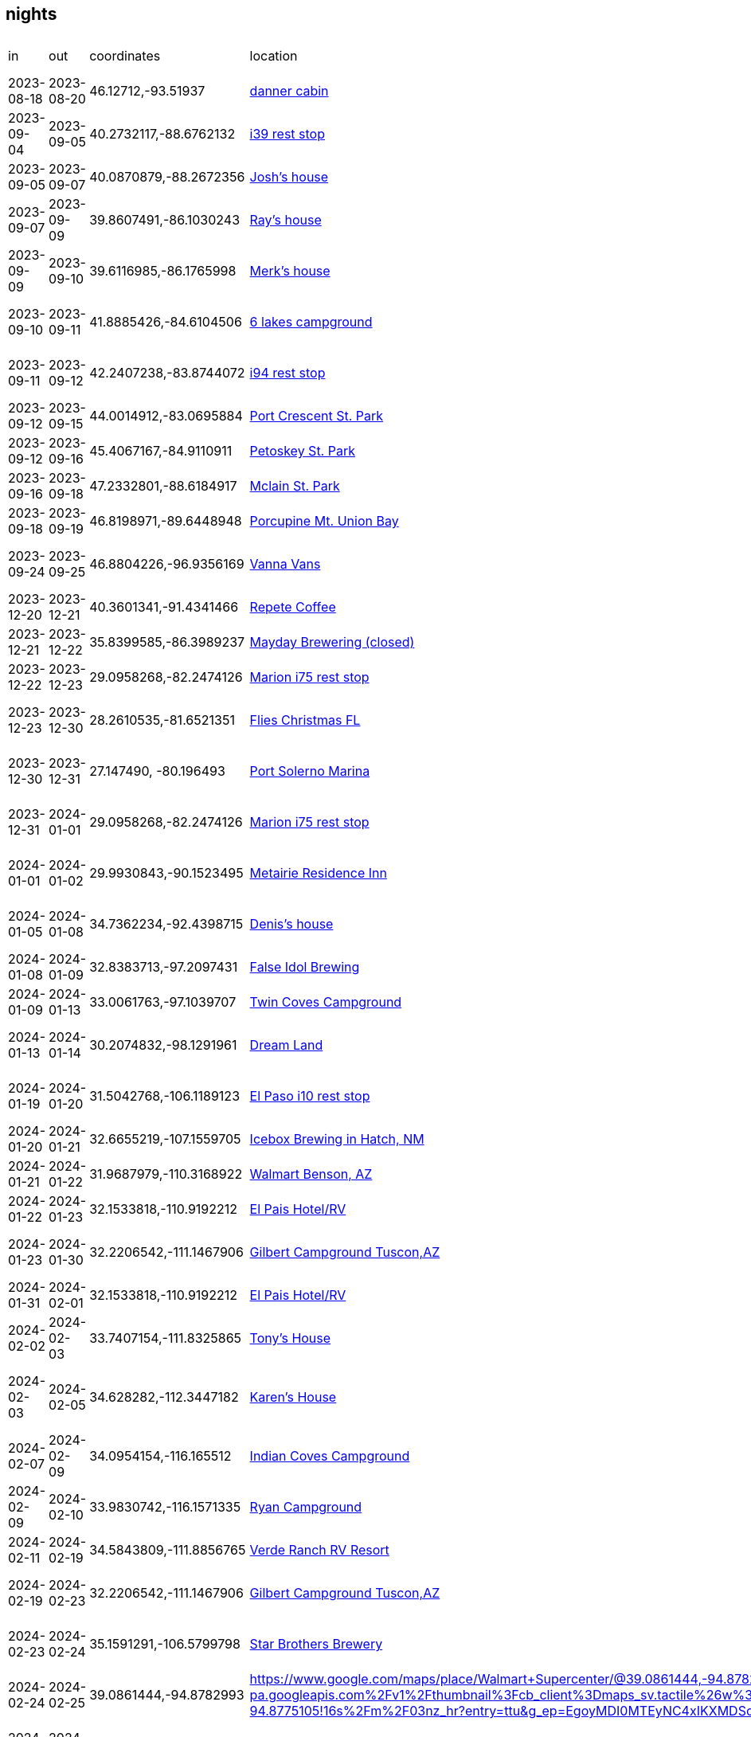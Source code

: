 == nights
:danner_cabin: https://www.google.com/maps/place/985+Lake+Shore+Blvd,+Wahkon,+MN+56386/@46.1271212,-93.5204585,456m/data=!3m2!1e3!4b1!4m6!3m5!1s0x52b3df086e75c9eb:0xe26bdf81fe7f69f7!8m2!3d46.1271212!4d-93.5195516!16s%2Fg%2F11gdkx_rfw?entry=ttu&g_ep=EgoyMDI0MTEyNC4xIKXMDSoASAFQAw%3D%3D
:farmland_east: https://www.google.com/maps/place/Farmland+Rest+Area+Eastbound/@40.2732117,-88.6762132,1003m/data=!3m2!1e3!4b1!4m6!3m5!1s0x880ca2599e19463f:0x1bc207ed707e6ea9!8m2!3d40.2732117!4d-88.6762132!16s%2Fg%2F1s049rbz4?entry=ttu&g_ep=EgoyMDI0MTEyNC4xIKXMDSoASAFQAw%3D%3D
:jberry_house: https://www.google.com/maps?sca_esv=fc6c41709a2992ea&output=search&q=1103+harrington+dr+champaign,+il&source=lnms&fbs=AEQNm0Aa4sjWe7Rqy32pFwRj0UkW1DRbm01j6DCVS0r1sTxn7lWrPPt54xvTeoI9jYBmanbcnj_OgzaZVVS-VpZSx-qFEHqnYabC7RVWlSnUkVbVIcjnvW_LjItsAaMOw278F4QjPmO8basKZL2nvlSb2glzv7u6RywsFjPkmz3CfrHOTta6qtjUxZMSMSiGe2R8MIx3tzXIwmj4-zIv_oQnmN9zTwfAKA&entry=mc&ved=1t:200715&ictx=111
:rmcmaster_house: https://www.google.com/maps/@39.8607491,-86.1030243,3a,75y,117.43h,90t/data=!3m7!1e1!3m5!1sk5Azt8oeordievAwwebxCQ!2e0!6shttps:%2F%2Fstreetviewpixels-pa.googleapis.com%2Fv1%2Fthumbnail%3Fcb_client%3Dmaps_sv.tactile%26w%3D900%26h%3D600%26pitch%3D0%26panoid%3Dk5Azt8oeordievAwwebxCQ%26yaw%3D117.43!7i16384!8i8192?entry=ttu&g_ep=EgoyMDI0MTEyNC4xIKXMDSoASAFQAw%3D%3D
:merk_house: https://www.google.com/maps/@39.6116985,-86.1765998,3a,75y,92.23h,90t/data=!3m7!1e1!3m5!1sA8NQEUuS-Jyic2mjjsXYKw!2e0!6shttps:%2F%2Fstreetviewpixels-pa.googleapis.com%2Fv1%2Fthumbnail%3Fcb_client%3Dmaps_sv.tactile%26w%3D900%26h%3D600%26pitch%3D0%26panoid%3DA8NQEUuS-Jyic2mjjsXYKw%26yaw%3D92.23454!7i16384!8i8192?entry=ttu&g_ep=EgoyMDI0MTEyNC4xIKXMDSoASAFQAw%3D%3D
:six_lakes: https://www.google.com/maps/place/Six+Lakes+Campground/@41.8885426,-84.6104506,17z/data=!3m1!4b1!4m6!3m5!1s0x883d734b6db04f27:0xb9c3131c6218eafe!8m2!3d41.8885426!4d-84.6078757!16s%2Fg%2F1vkxmyn2?entry=ttu&g_ep=EgoyMDI0MTEyNC4xIKXMDSoASAFQAw%3D%3D
:belleville_i94: https://www.google.com/maps/place/Belleville+Rest+Area/@42.2407238,-83.8744072,11z/data=!4m28!1m20!1m15!4m14!1m6!1m2!1s0x883cb00dd4431f33:0xdb09f94686c8b5e2!2sann+arbor,+mi!2m2!1d-83.7430378!2d42.2808256!1m6!1m2!1s0x883ca86dd9b8faad:0xf9c6f7405f4a3451!2sypsilanti,+mi!2m2!1d-83.6129939!2d42.2411499!2m3!1srest+stops+on+94!3m1!5e2!3m6!1s0x883b575acf8a1177:0x2517d1e7806f0aa5!8m2!3d42.2201421!4d-83.5195708!15sChByZXN0IHN0b3BzIG9uIDk0WhIiEHJlc3Qgc3RvcHMgb24gOTSSAQlyZXN0X3N0b3CaASRDaGREU1VoTk1HOW5TMFZKUTBGblNVTkNiSEJoUkd4M1JSQULgAQD6AQQIABAd!16s%2Fg%2F11cn5pqkk8?entry=ttu&g_ep=EgoyMDI0MTEyNC4xIKXMDSoASAFQAw%3D%3D
:port_crescent: https://www.google.com/maps/place/port+crescent+state+park/data=!4m2!3m1!1s0x8826f0444d7a5ee9:0xb62e6932e7d6b2e3?sa=X&ved=1t:155783&ictx=111
:petoskey: https://www.google.com/maps/place/Petoskey+State+Park/@45.4067167,-84.9110911,17z/data=!3m1!4b1!4m6!3m5!1s0x4d4a83c38905f135:0xa0fa70ca20b2d1d0!8m2!3d45.4067167!4d-84.9085162!16zL20vMGNueTE3?entry=ttu&g_ep=EgoyMDI0MTEyNC4xIKXMDSoASAFQAw%3D%3D
:mclain: https://www.google.com/maps?num=10&sca_esv=bb4dd1e540929925&output=search&q=mclean+st+park&source=lnms&fbs=AEQNm0Aa4sjWe7Rqy32pFwRj0UkW1DRbm01j6DCVS0r1sTxn7h_rt6mVhwDmwtd3hPZjM8xOYJM4hmmrxWbUY3sD5VWIMokj2y_vGi8fBpFPuBNa8hz4Li0jj_jR95F_P7TRXoz1_1czWVCK2r7AVMe-2AJv68T3e8ks-FkqvSCyKg_VRMpSDaAtUyNGf11siL50Sb-jeqHuPOTj28B3ejbm7-I1baovHQ&entry=mc&ved=1t:200715&ictx=111
:union_bay: https://www.google.com/maps?num=10&sca_esv=bb4dd1e540929925&output=search&q=union+bay+campground&source=lnms&fbs=AEQNm0Aa4sjWe7Rqy32pFwRj0UkW1DRbm01j6DCVS0r1sTxn7qyFqqwRNXgC_Y_lUOzm3nnDdmqP5SEcCzhACF4YA3isGWC9Lp0J8wcyPNYUzV9-_1S_suYWz-jiJD0moPATSbfEJ7CBGHPHrqpljJxEF8glVkPA7-Jte7qUkkL0bGlhxGOPFIn_0VZ0iGoi5A31lUthSiP_LmraEq_vx6VNQdlI3mBm_w&entry=mc&ved=1t:200715&ictx=111
:vanna_vans: https://www.google.com/maps/uv?pb=!1s0x52c8cfb5c3d85b35%3A0x863aa39ae61128ee!3m1!7e115!4s%2Fmaps%2Fplace%2Fvanna%2Bvans%2F%4046.8804254%2C-96.9364803%2C3a%2C75y%2C90.27h%2C90t%2Fdata%3D*213m4*211e1*213m2*211sy0aZMho-SmAUKU8HvK2tnw*212e0*214m2*213m1*211s0x52c8cfb5c3d85b35%3A0x863aa39ae61128ee%3Fsa%3DX%26ved%3D2ahUKEwiT8YTN3P-JAxXYkokEHfUPOVEQpx96BAgXEAA!5svanna%20vans%20-%20Google%20Search!15sCgIgAQ&imagekey=!1e2!2sy0aZMho-SmAUKU8HvK2tnw&cr=le_a7&hl=en&ved=1t%3A206134&ictx=111
:repete: https://www.google.com/maps/place/RePete+Candle+%26+Coffee+Bar/@40.3601341,-91.4341466,15z/data=!4m6!3m5!1s0x87e739f80c8d6223:0xc0e22b16891ecc40!8m2!3d40.3601341!4d-91.4341466!16s%2Fg%2F11t0qbj13p?entry=ttu&g_ep=EgoyMDI0MTEyNC4xIKXMDSoASAFQAw%3D%3D
:mayday: https://www.google.com/maps/place/Mayday+Brewery/@35.8399585,-86.3989237,17z/data=!3m1!4b1!4m6!3m5!1s0x8863f86a903d8d37:0xe93235f6bb53f36!8m2!3d35.8399585!4d-86.3963434!16s%2Fg%2F1ptwrppvl?entry=ttu&g_ep=EgoyMDI0MTEyNC4xIKXMDSoASAFQAw%3D%3D
:marion_rest: https://www.google.com/maps/place/Marion+County+Rest+Area,+I-75+Southbound/@29.0958268,-82.2474126,15587m/data=!3m1!1e3!4m29!1m21!1m16!4m15!1m6!1m2!1s0x88e6298d78d7b425:0xb0b0f185fc5dca9e!2sMartin,+Florida+34475!2m2!1d-82.19056!2d29.29361!1m6!1m2!1s0x88dd7132d9cf62ed:0xec350061247c53ac!2sDavenport,+FL!2m2!1d-81.6017417!2d28.1614046!3e0!2m3!1srest+stop!3m1!5e2!3m6!1s0x88e7d676482e40d9:0xb7c7656ca399653d!8m2!3d29.0958268!4d-82.186127!15sCglyZXN0IHN0b3CSAQlyZXN0X3N0b3DgAQA!16s%2Fg%2F1tx8v0tl?entry=ttu&g_ep=EgoyMDI0MTEyNC4xIKXMDSoASAFQAw%3D%3D
:xmas_house_23: https://www.google.com/maps/place/9016+Hazard+St,+Davenport,+FL+33896/@28.2610535,-81.6521351,17z/data=!3m1!4b1!4m5!3m4!1s0x88dd7af665ef83db:0x35ebfd3493abc422!8m2!3d28.2610535!4d-81.6495548?entry=ttu&g_ep=EgoyMDI0MTEyNC4xIKXMDSoASAFQAw%3D%3D
:solerno: https://www.google.com/maps/place/Port+Salerno,+FL+34997/@27.1473607,-80.1965054,84m/data=!3m1!1e3!4m6!3m5!1s0x88dedc189d24664f:0x37ec5a0115aadaaf!8m2!3d27.1442168!4d-80.2006014!16zL20vMHJuNGY?entry=ttu&g_ep=EgoyMDI0MTEyNC4xIKXMDSoASAFQAw%3D%3D
:metairie_ri: https://www.google.com/maps/place/Residence+Inn+New+Orleans+Metairie/@29.9930843,-90.1523495,15z/data=!4m2!3m1!1s0x0:0x35266d9db4e8741f?sa=X&ved=1t:2428&ictx=111
:denis_house: https://www.google.com/maps/place/5+Weatherstone+Point,+Little+Rock,+AR+72211/@34.7362234,-92.4398715,1047m/data=!3m2!1e3!4b1!4m6!3m5!1s0x87d2a739a6951819:0xfe19c184d9c5d0a2!8m2!3d34.7362234!4d-92.4372912!16s%2Fg%2F11c14hcqpc?entry=ttu&g_ep=EgoyMDI0MTEyNC4xIKXMDSoASAFQAw%3D%3D
:false_idol: https://www.google.com/maps/place/False+Idol+Brewing/@32.8383713,-97.2097431,15z/data=!4m2!3m1!1s0x0:0x844c3cc0c4079cdb?sa=X&ved=1t:2428&ictx=111
:twin_coves: https://www.google.com/maps/place/Twin+Coves+Park+and+Campground/@33.0061763,-97.1039707,4274m/data=!3m1!1e3!4m6!3m5!1s0x864dd2db6a405e2b:0x6c7b1b9133f302e7!8m2!3d33.0061763!4d-97.1039707!16s%2Fg%2F1v9gvwg_?entry=ttu&g_ep=EgoyMDI0MTEyNC4xIKXMDSoASAFQAw%3D%3D
:dream_land: https://www.google.com/maps/place/Dreamland+Dripping+Springs/@30.2074832,-98.1291961,15z/data=!4m2!3m1!1s0x0:0xc6f9b8fd67041681?sa=X&ved=1t:2428&ictx=111
:elpaso_rest: https://www.google.com/maps/place/Safety+Rest+Area+El+Paso+County+Westbound/@31.5042768,-106.1189123,1086m/data=!3m2!1e3!4b1!4m6!3m5!1s0x86e71282dcc54675:0xcccd060c7bf55b43!8m2!3d31.5042768!4d-106.116332!16s%2Fg%2F11cfbrzgx?entry=ttu&g_ep=EgoyMDI0MTEyNC4xIKXMDSoASAFQAw%3D%3D
:icebox: https://www.google.com/maps/place/Icebox+Brewing+-+Hatch+Valley+Taproom/@32.6655219,-107.1559705,536m/data=!3m1!1e3!4m10!1m2!2m1!1sicebar+hatch,+nm!3m6!1s0x86dfadf7407291fd:0x216c8b13edc36712!8m2!3d32.6656293!4d-107.1527446!15sChBpY2ViYXIgaGF0Y2gsIG5tWhEiD2ljZWJhciBoYXRjaCBubZIBB2JyZXdlcnngAQA!16s%2Fg%2F11tcv30r6g?entry=ttu&g_ep=EgoyMDI0MTEyNC4xIKXMDSoASAFQAw%3D%3D
:benson_walmart: https://www.google.com/maps/place/Walmart+Supercenter/@31.9687979,-110.3168922,1081m/data=!3m2!1e3!4b1!4m6!3m5!1s0x86d70296d155b00d:0xfc0cbdb1c2a34a70!8m2!3d31.9687979!4d-110.3143119!16s%2Fm%2F03n_1mc?entry=ttu&g_ep=EgoyMDI0MTEyNC4xIKXMDSoASAFQAw%3D%3D
:el_pais: https://www.google.com/maps/place/El+Pais+Motel+%26+Campgrounds/@32.1533818,-110.9192212,4315m/data=!3m1!1e3!4m9!3m8!1s0x86d67adb0a8fe133:0x76faf82235ada0ef!5m2!4m1!1i2!8m2!3d32.1533818!4d-110.9192212!16s%2Fg%2F11gb3nzndl?entry=ttu&g_ep=EgoyMDI0MTEyNC4xIKXMDSoASAFQAw%3D%3D
:gilbert: https://www.google.com/maps/place/Gilbert+Ray+Campground/@32.2206542,-111.1467906,1078m/data=!3m2!1e3!4b1!4m9!3m8!1s0x86d5d926d72071c1:0xf6d4171b5f3f3001!5m2!4m1!1i2!8m2!3d32.2206542!4d-111.1442103!16s%2Fg%2F1tywyc_b?entry=ttu&g_ep=EgoyMDI0MTEyNC4xIKXMDSoASAFQAw%3D%3D
:tony_house: https://www.google.com/maps/place/11516+E+Running+Deer+Trail,+Scottsdale,+AZ+85262/@33.7407154,-111.8325865,1060m/data=!3m2!1e3!4b1!4m6!3m5!1s0x872b9d358eda7765:0xa0d8c2b189b7f12f!8m2!3d33.7407154!4d-111.8325865!16s%2Fg%2F11c28hp_q5?entry=ttu&g_ep=EgoyMDI0MTEyNC4xIKXMDSoASAFQAw%3D%3D
:karen_house: https://www.google.com/maps/place/5895+N+Bronco+Ln,+Prescott+Valley,+AZ+86314/@34.628282,-112.3447182,121m/data=!3m1!1e3!4m12!1m5!3m4!2zMzTCsDM3JzQxLjUiTiAxMTLCsDIwJzQwLjEiVw!8m2!3d34.62818!4d-112.34447!3m5!1s0x872d248598fee721:0x3b5f42bbe41182d1!8m2!3d34.6281036!4d-112.3443911!16s%2Fg%2F11c2q750l6?entry=ttu&g_ep=EgoyMDI0MTEyNC4xIKXMDSoASAFQAw%3D%3D
:indian_coves: https://www.google.com/maps/place/Indian+Cove+Campground,+68917+Indian+Cove+Cir,+Twentynine+Palms,+CA+92277/@34.0954154,-116.165512,2110m/data=!3m2!1e3!4b1!4m6!3m5!1s0x80dac394a552d231:0xa8ba998055121454!8m2!3d34.0947369!4d-116.1594694!16s%2Fg%2F11g65gm1gd?entry=ttu&g_ep=EgoyMDI0MTEyNC4xIKXMDSoASAFQAw%3D%3D
:ryan_cg: https://www.google.com/maps/place/Ryan+Campground/@33.9830742,-116.1571335,1057m/data=!3m2!1e3!4b1!4m6!3m5!1s0x80dae976c5acdfd1:0xba21a13e0557056b!8m2!3d33.9830742!4d-116.1545532!16s%2Fg%2F1tf7bc_h?entry=ttu&g_ep=EgoyMDI0MTEyNC4xIKXMDSoASAFQAw%3D%3D
:verde_rv: https://www.google.com/maps/contrib/109536666496439473274/photos/@34.5843809,-111.8856765,1049m/data=!3m2!1e3!4b1!4m3!8m2!3m1!1e1?entry=ttu&g_ep=EgoyMDI0MTEyNC4xIKXMDSoASAFQAw%3D%3D
:starbros: https://www.google.com/maps/place/Starr+Brothers+Brewing+Company/@35.1591291,-106.5799798,15z/data=!4m2!3m1!1s0x0:0xfef5571b94841894?sa=X&ved=1t:2428&ictx=111
:kansascity_walmart: https://www.google.com/maps/place/Walmart+Supercenter/@39.0861444,-94.8782993,3a,60y,335.23h,80.91t/data=!3m7!1e1!3m5!1ssZbPsz8Tm0YdO5EJLuL4fg!2e0!6shttps:%2F%2Fstreetviewpixels-pa.googleapis.com%2Fv1%2Fthumbnail%3Fcb_client%3Dmaps_sv.tactile%26w%3D900%26h%3D600%26pitch%3D9.089248884649095%26panoid%3DsZbPsz8Tm0YdO5EJLuL4fg%26yaw%3D335.2344540198312!7i16384!8i8192!4m12!1m5!8m4!1e2!2s113339534324425047239!3m1!1e1!3m5!1s0x87c08f9a2f32ded5:0xaaaac6fe819a8c2d!8m2!3d39.0859261!4d-94.8775105!16s%2Fm%2F03nz_hr?entry=ttu&g_ep=EgoyMDI0MTEyNC4xIKXMDSoASAFQAw%3D%3D
:junkyard: https://www.google.com/maps/place/Junkyard+Brewing+Company/@46.8762547,-96.7565179,3484m/data=!3m1!1e3!4m6!3m5!1s0x52c8c922dc22ef37:0x651d894c1e5ca263!8m2!3d46.8762547!4d-96.7565179!16s%2Fg%2F1ydwq5d87?entry=ttu&g_ep=EgoyMDI0MTEyNC4xIKXMDSoASAFQAw%3D%3D
:sakatah: https://www.google.com/maps/place/Sakatah+Lake+State+Park/@44.2189826,-93.5318493,15z/data=!4m2!3m1!1s0x0:0x7ace39f71c2ec022?sa=X&ved=1t:2428&ictx=111
:crowwing: https://www.google.com/maps/place/Crow+Wing+State+Park/@46.2728199,-94.332072,15z/data=!4m2!3m1!1s0x0:0x14e241cf95606937?sa=X&ved=1t:2428&ictx=111
:leachcabin: https://www.google.com/maps/place/N1925+Eastside+Rd,+Birchwood,+WI+54817/@45.704615,-91.6722554,890m/data=!3m2!1e3!4b1!4m6!3m5!1s0x52ac5b06347133a9:0x2e5426229eec7f30!8m2!3d45.704615!4d-91.6696751!16s%2Fg%2F11pf8p6dwg?entry=ttu&g_ep=EgoyMDI0MTEyNC4xIKXMDSoASAFQAw%3D%3D
:rivermouth: https://www.google.com/maps/place/Tahquamenon+Falls+State+Park+Rivermouth+Campgrounds/@46.5562704,-85.035522,15z/data=!4m2!3m1!1s0x0:0xfe76e96787979bc4?sa=X&ved=1t:2428&ictx=111
:tenacity: https://www.google.com/maps/place/Tenacity+Brewing/@43.0154715,-83.6996471,932m/data=!3m2!1e3!4b1!4m6!3m5!1s0x8823821368a36abf:0xac2c428545f04bc3!8m2!3d43.0154715!4d-83.6970668!16s%2Fg%2F11b6__zx0p?entry=ttu&g_ep=EgoyMDI0MTEyNC4xIKXMDSoASAFQAw%3D%3D
:aeonian: https://www.google.com/maps/place/Aeonian+Brewing+Co/@40.9005214,-81.1121852,963m/data=!3m2!1e3!4b1!4m6!3m5!1s0x8836b5fe0d6fec11:0x246c17117a1c03ea!8m2!3d40.9005215!4d-81.1073197!16s%2Fg%2F11pbbqfybr?entry=ttu&g_ep=EgoyMDI0MTEyNC4xIKXMDSoASAFQAw%3D%3D
:french_creek: https://www.google.com/maps/place/French+Creek+State+Park/@40.1983178,-75.7954898,973m/data=!3m2!1e3!4b1!4m6!3m5!1s0x89c663171f5b8949:0x7ee5dd07e455886c!8m2!3d40.1983178!4d-75.7929149!16zL20vMGRnbGgw?entry=ttu&g_ep=EgoyMDI0MTEyNC4xIKXMDSoASAFQAw%3D%3D
:shirine_house: https://www.google.com/maps/place/5+Southgate,+Avon,+CT+06001/@41.7865765,-72.8959577,950m/data=!3m2!1e3!4b1!4m6!3m5!1s0x89e7af60a911431d:0x9d57fe11c1613c87!8m2!3d41.7865765!4d-72.8933828!16s%2Fg%2F11c4q18ln0?entry=ttu&g_ep=EgoyMDI0MTEyNC4xIKXMDSoASAFQAw%3D%3D
:seawall: https://www.google.com/maps/place/Seawall+Campground/@44.2422293,-68.3059952,15z/data=!4m2!3m1!1s0x0:0xc76897a9a1c160c5?sa=X&ved=1t:2428&ictx=111
:travis_house: https://www.google.com/maps/place/9+Hillcrest+St,+Hallowell,+ME+04347/@44.2860374,-69.8062121,17z/data=!3m1!4b1!4m6!3m5!1s0x4cb2068dfd098c8b:0x3cc67c529d75027!8m2!3d44.2860374!4d-69.8036318!16s%2Fg%2F11f2xh9_06?entry=ttu&g_ep=EgoyMDI0MTEyNC4xIKXMDSoASAFQAw%3D%3D
:sagadahoc: https://www.google.com/maps/place/Sagadahoc+Bay+Campground/@43.7724701,-69.761235,17z/data=!4m9!3m8!1s0x4cad75fe4a956269:0xe3e5441119db2279!5m2!4m1!1i2!8m2!3d43.7724701!4d-69.7586547!16s%2Fg%2F1tkv9c64?entry=ttu&g_ep=EgoyMDI0MTEyNC4xIKXMDSoASAFQAw%3D%3D
:seacost: https://www.google.com/maps/place/Sea+Coast+Camping+and+RV+Resort/@42.982564,-70.831372,15z/data=!4m2!3m1!1s0x0:0x94d9f4ed1bd4c144?sa=X&ved=1t:2428&ictx=111
:mansfield_rest: https://www.google.com/maps/place/Mansfield+Rest+Area/@42.0094586,-71.2817722,17z/data=!3m1!4b1!4m6!3m5!1s0x89e463fd0936066b:0x1005d125efaba80d!8m2!3d42.0094586!4d-71.2791973!16s%2Fg%2F11bx8kvh22?entry=ttu&g_ep=EgoyMDI0MTEyNC4xIKXMDSoASAFQAw%3D%3D
:dop_house: https://www.google.com/maps/place/5+Mary+Ln,+Champaign,+IL+61822/@40.172751,-88.2467334,17z/data=!3m1!4b1!4m5!3m4!1s0x880cd981d9d703c1:0xbf6bb2b6f422872a!8m2!3d40.172751!4d-88.2441585?entry=ttu&g_ep=EgoyMDI0MTEyNC4xIKXMDSoASAFQAw%3D%3D
:cuyuna: https://www.google.com/maps/place/Portsmouth+Campground/@46.4916911,-93.9733214,3a,75y,90t/data=!3m8!1e2!3m6!1sAF1QipPoXc0mGKnN86vvTdzBpMnGsDKzPhxFtb1rVH0x!2e10!3e12!6shttps:%2F%2Flh5.googleusercontent.com%2Fp%2FAF1QipPoXc0mGKnN86vvTdzBpMnGsDKzPhxFtb1rVH0x%3Dw203-h152-k-no!7i4032!8i3024!4m10!1m2!2m1!1scuyuna+state+park!3m6!1s0x52b6cb191a22a35b:0x853b98d97fbcc357!8m2!3d46.4916911!4d-93.9733214!10e5!16s%2Fg%2F11b5plgpyb?entry=ttu&g_ep=EgoyMDI0MTEyNC4xIKXMDSoASAFQAw%3D%3D
:nerstrand: https://www.google.com/maps/place/Nerstrand+Big+Woods+State+Park/@44.342212,-93.105167,15z/data=!4m2!3m1!1s0x0:0xb8c057b8d82cbd5b?sa=X&ved=1t:2428&ictx=111
:paul_farm: https://www.google.com/maps/place/18691+County+Rd+14+%2314,+Kellogg,+MN+55945/@44.2195047,-92.0428113,210m/data=!3m1!1e3!4m9!1m2!2m1!1s+18691+East+County+Road+14+18691+East+County+Road+14+Kellogg,+MN+55945Kellogg,+MN+55945!3m5!1s0x87f9ba6dc21c5839:0x445256cc7dfcc4d!8m2!3d44.2190106!4d-92.0429164!15sClYxODY5MSBFYXN0IENvdW50eSBSb2FkIDE0IDE4NjkxIEVhc3QgQ291bnR5IFJvYWQgMTQgS2VsbG9nZywgTU4gNTU5NDVLZWxsb2dnLCBNTiA1NTk0NZIBEGNvbXBvdW5kX3NlY3Rpb27gAQA?entry=ttu&g_ep=EgoyMDI0MTEyNC4xIKXMDSoASAFQAw%3D%3D

|===
| in         | out        | coordinates            | location                               | 0-5 | description 
| 2023-08-18 | 2023-08-20 | 46.12712,-93.51937     | {danner_cabin}[danner cabin]           | -   | 2023 wakhon days
| 2023-09-04 | 2023-09-05 | 40.2732117,-88.6762132 | {farmland_east}[i39 rest stop]         | 3   | in route to champaign
| 2023-09-05 | 2023-09-07 | 40.0870879,-88.2672356 | {jberry_house}[Josh's house]           | -   | parked at josh's
| 2023-09-07 | 2023-09-09 | 39.8607491,-86.1030243 | {rmcmaster_house}[Ray's house]         | -   | parked at ray's
| 2023-09-09 | 2023-09-10 | 39.6116985,-86.1765998 | {merk_house}[Merk's house]             | -   | parked at merk's
| 2023-09-10 | 2023-09-11 | 41.8885426,-84.6104506 | {six_lakes}[6 lakes campground]        | 2   | kind of sketchy late season cg
| 2023-09-11 | 2023-09-12 | 42.2407238,-83.8744072 | {belleville_i94}[i94 rest stop]        | 1   | rest stop near yipsilanti
| 2023-09-12 | 2023-09-15 | 44.0014912,-83.0695884 | {port_crescent}[Port Crescent St. Park]| 5   | site 89
| 2023-09-12 | 2023-09-16 | 45.4067167,-84.9110911 | {petoskey}[Petoskey St. Park]          | 4   | sites 56,37
| 2023-09-16 | 2023-09-18 | 47.2332801,-88.6184917 | {mclain}[Mclain St. Park]              | 5   | site 49
| 2023-09-18 | 2023-09-19 | 46.8198971,-89.6448948 | {union_bay}[Porcupine Mt. Union Bay]   | 3   | site 12
| 2023-09-24 | 2023-09-25 | 46.8804226,-96.9356169 | {vanna_vans}[Vanna Vans]               | -   | kev at vanna for maitenance
| 2023-12-20 | 2023-12-21 | 40.3601341,-91.4341466 | {repete}[Repete Coffee]                | 3   | harvest host coffee shop
| 2023-12-21 | 2023-12-22 | 35.8399585,-86.3989237 | {mayday}[Mayday Brewering (closed)]    | 3   | harvest host brewery
| 2023-12-22 | 2023-12-23 | 29.0958268,-82.2474126 | {marion_rest}[Marion i75 rest stop]    | 3   | fine for a night
| 2023-12-23 | 2023-12-30 | 28.2610535,-81.6521351 | {xmas_house_23}[Flies Christmas FL]    | 3   | rental house in gated community
| 2023-12-30 | 2023-12-31 | 27.147490, -80.196493  | {solerno}[Port Solerno Marina]         | 3   | parking lot by Trent's boat
| 2023-12-31 | 2024-01-01 | 29.0958268,-82.2474126 | {marion_rest}[Marion i75 rest stop]    | 3   | repeat on northbound side
| 2024-01-01 | 2024-01-02 | 29.9930843,-90.1523495 | {metairie_ri}[Metairie Residence Inn]  | 3   | parking lot 1 night, hotel 3 nights
| 2024-01-05 | 2024-01-08 | 34.7362234,-92.4398715 | {denis_house}[Denis's house]           | -   | denis's house in little rock
| 2024-01-08 | 2024-01-09 | 32.8383713,-97.2097431 | {false_idol}[False Idol Brewing]       | 3   | harvest host brewery
| 2024-01-09 | 2024-01-13 | 33.0061763,-97.1039707 | {twin_coves}[Twin Coves Campground]    | 3   | site 20 
| 2024-01-13 | 2024-01-14 | 30.2074832,-98.1291961 | {dream_land}[Dream Land]               | 3   | harvest host pickleball/fun center
| 2024-01-19 | 2024-01-20 | 31.5042768,-106.1189123| {elpaso_rest}[El Paso i10 rest stop]   | 2   | coyote pack hunting Sarah
| 2024-01-20 | 2024-01-21 | 32.6655219,-107.1559705| {icebox}[Icebox Brewing in Hatch, NM]  | 5   | good pizza/vibes
| 2024-01-21 | 2024-01-22 | 31.9687979,-110.3168922| {benson_walmart}[Walmart Benson, AZ]   | 3   | no issues
| 2024-01-22 | 2024-01-23 | 32.1533818,-110.9192212| {el_pais}[El Pais Hotel/RV]            | 5   | cool vibes
| 2024-01-23 | 2024-01-30 | 32.2206542,-111.1467906| {gilbert}[Gilbert Campground Tuscon,AZ]| 5   | great CG, no showers site 23
| 2024-01-31 | 2024-02-01 | 32.1533818,-110.9192212| {el_pais}[El Pais Hotel/RV]            | 5   | repeat El Pais
| 2024-02-02 | 2024-02-03 | 33.7407154,-111.8325865| {tony_house}[Tony's House]             | -   | tony's driveway in scottsdale
| 2024-02-03 | 2024-02-05 | 34.628282,-112.3447182 | {karen_house}[Karen's House]           | -   | karen's driveway in prescott valley
| 2024-02-07 | 2024-02-09 | 34.0954154,-116.165512 | {indian_coves}[Indian Coves Campground]| 5   | Outside of Joshua Tree site 53
| 2024-02-09 | 2024-02-10 | 33.9830742,-116.1571335| {ryan_cg}[Ryan Campground]             | 4   | Inside Joshua Tree site 23
| 2024-02-11 | 2024-02-19 | 34.5843809,-111.8856765| {verde_rv}[Verde Ranch RV Resort]      | 5   | Nice ammenities
| 2024-02-19 | 2024-02-23 | 32.2206542,-111.1467906| {gilbert}[Gilbert Campground Tuscon,AZ]| 5   | repeat near Tuscon site 15
| 2024-02-23 | 2024-02-24 | 35.1591291,-106.5799798| {starbros}[Star Brothers Brewery]      | 3   | harvet host brewery near ABQ
| 2024-02-24 | 2024-02-25 | 39.0861444,-94.8782993 | {kansascity_walmart}Walmart near KC    | 2   | Fine, no other overnighters
| 2024-03-03 | 2024-03-04 | 46.8762547,-96.7565179 | {junkyard}Junkyard Brewing in Moorhead | 3   | Kevin bringing the van for maintenance
| 2024-05-17 | 2024-05-19 | 44.2189826,-93.5318493 | {sakatah}Sakatah Lake Campground       | 3   | MN camping group
| 2024-06-28 | 2024-06-30 | 46.2728199,-94.332072  | {crowwing}Crow Wing St. Park           | 3   | MN camping group 
| 2024-08-30 | 2024-08-31 | 45.704615,-91.6722554  | {leachcabin}Leach Cabin on Long Lake   | -   | 200% laborday weekend
| 2024-09-01 | 2024-09-02 | 46.5562704,-85.035522  | {rivermouth} Taq Falls Rivermouth Camp.| 4   | nice facilities (site R135)
| 2024-09-02 | 2024-09-03 | 43.0154715,-83.6996471 | {tenacity}Tenacity Brewing Flint, MI   | 4   | good beer, nice vibe
| 2024-09-03 | 2024-09-04 | 40.9005214,-81.1121852 | {aeonian}Aeonian Brewing Alliance, OH  | 3   | average food/beer
| 2024-09-04 | 2024-09-07 | 40.1983178,-75.7954898 | {french_creek}French Creek St. Park    | 3   | PA State Park 60m outside Philly
| 2024-09-10 | 2024-09-14 | 41.7865765,-72.8959577 | {shirine_house}Shirine's house         | -   | Shirine's driveway
| 2024-09-16 | 2024-09-20 | 44.2422293,-68.3059952 | {seawall}Seawall Campground Acadia     | 4   | Great beach view, decent facilities
| 2024-09-20 | 2024-09-22 | 44.2860374,-69.8062121 | {travis_house}Trav's house             | -   | Trav's driveway
| 2024-09-22 | 2024-09-23 | 43.7724701,-69.761235  | {sagadahoc}Sagadahoc Bay Campground    | 1   | Nice location, terrible facilities
| 2024-09-23 | 2024-09-25 | 42.982564,-70.831372   | {seacost}Seacoast Camping & RV         | 4   | Clean, drivable to beaches.
| 2024-09-26 | 2024-09-27 | 42.0094586,-71.2817722 | {mansfield_rest}Mansfield OH Rest Area | 3   | Near 30/& i95 fine rest area
| 2024-09-27 | 2024-09-29 | 40.172751,-88.2467334  | {dop_house}Dop's house                 | -   | CotC fest 2024
| 2024-10-10 | 2024-10-11 | 46.4916911,-93.9733214 | {cuyuna}Cuyuna St. Park Portsmout cg   | 5   | Northern lights trip
| 2024-10-11 | 2024-10-13 | 44.342212,-93.105167   | {nerstrand}Nerstrand Bigwoods St. Park | 4   | MN Camping group
| 2024-11-09 | 2024-11-10 | 44.2195047,-92.0428113 | {paul_farm}Paul Flies Farm             | -   | Deercamp
